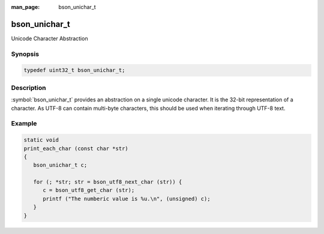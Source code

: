 :man_page: bson_unichar_t

bson_unichar_t
==============

Unicode Character Abstraction

Synopsis
--------

.. code-block:: c

  typedef uint32_t bson_unichar_t;

Description
-----------

:symbol:`bson_unichar_t` provides an abstraction on a single unicode character. It is the 32-bit representation of a character. As UTF-8 can contain multi-byte characters, this should be used when iterating through UTF-8 text.

.. only:: html

  Functions
  ---------

  .. toctree::
    :titlesonly:
    :maxdepth: 1

Example
-------

.. code-block:: c

  static void
  print_each_char (const char *str)
  {
     bson_unichar_t c;

     for (; *str; str = bson_utf8_next_char (str)) {
        c = bson_utf8_get_char (str);
        printf ("The numberic value is %u.\n", (unsigned) c);
     }
  }

